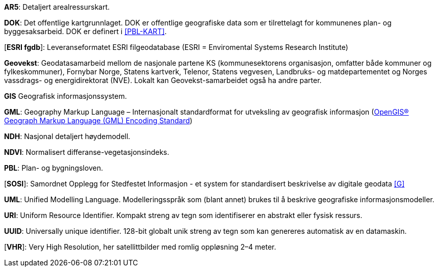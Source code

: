 *AR5*: Detaljert arealressurskart.

[#DOK]
*DOK*: Det offentlige kartgrunnlaget. DOK er offentlige geografiske data som er tilrettelagt for kommunenes plan- og byggesaksarbeid. DOK er definert i <<PBL-KART>>.

[#ESRI fgdb]
[*ESRI fgdb*]: Leveranseformatet ESRI filgeodatabase (ESRI = Enviromental Systems Research Institute) 

*Geovekst*: Geodatasamarbeid mellom de nasjonale partene KS (kommunesektorens organisasjon, omfatter både kommuner og fylkeskommuner), Fornybar Norge, Statens kartverk, Telenor, Statens vegvesen, Landbruks- og matdepartementet og Norges vassdrags- og energidirektorat (NVE). Lokalt kan Geovekst-samarbeidet også ha andre parter.

[#GIS]
*GIS* Geografisk informasjonssystem.

[#GML]
*GML*: Geography Markup Language – Internasjonalt standardformat for utveksling av geografisk informasjon (http://www.opengeospatial.org/standards/gml[OpenGIS® Geograph Markup Language (GML) Encoding Standard])  

[#NDH]
*NDH*: Nasjonal detaljert høydemodell.
//Hva med DOM?

[#NDVI]
*NDVI*: Normalisert differanse-vegetasjonsindeks.

*PBL*: Plan- og bygningsloven.

[#SOSI]
[*SOSI*]: Samordnet Opplegg for Stedfestet Informasjon - et system for standardisert beskrivelse av
digitale geodata <<G>>

*UML*: Unified Modelling Language. Modelleringsspråk som (blant annet) brukes til å beskrive geografiske informasjonsmodeller.

[#URI]
*URI*: Uniform Resource Identifier. Kompakt streng av tegn som identifiserer en abstrakt eller fysisk ressurs. 

[#UUID]
*UUID*: Universally unique identifier. 128-bit globalt unik streng av tegn som kan genereres automatisk av en datamaskin.

[#VHR]
[*VHR*]: Very High Resolution, her satellittbilder med romlig oppløsning 2–4 meter.
//Denne må verifiseres